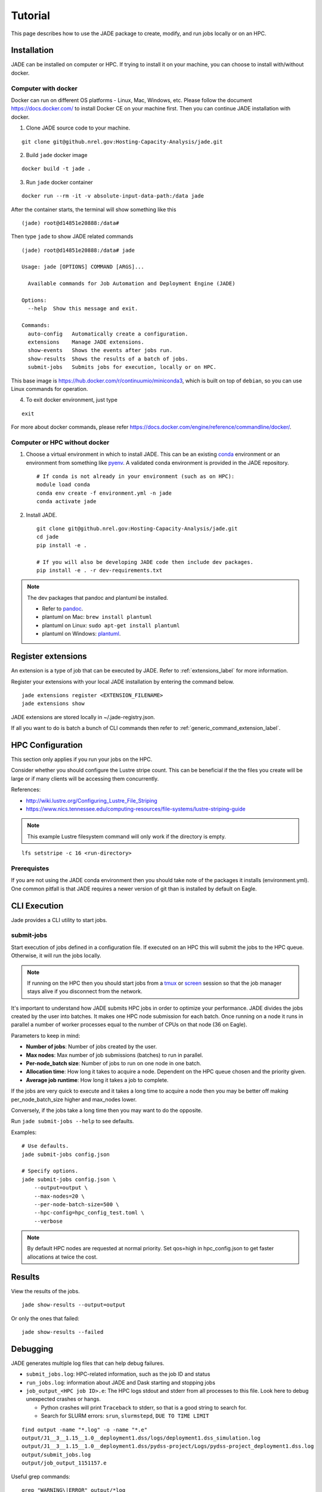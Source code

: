 Tutorial
########
This page describes how to use the JADE package to create, modify, and run
jobs locally or on an HPC.

Installation
************
JADE can be installed on computer or HPC. If trying to install it on your machine,
you can choose to install with/without docker.

Computer with docker
=====================
Docker can run on different OS platforms - Linux, Mac, Windows, etc.
Please follow the document https://docs.docker.com/ to install Docker CE
on your machine first. Then you can continue JADE installation with docker.

1. Clone JADE source code to your machine.

::

    git clone git@github.nrel.gov:Hosting-Capacity-Analysis/jade.git

2. Build ``jade`` docker image

::

    docker build -t jade .

3. Run ``jade`` docker container

::

    docker run --rm -it -v absolute-input-data-path:/data jade

After the container starts, the terminal will show something like this

::

    (jade) root@d14851e20888:/data#

Then type ``jade`` to show JADE related commands

::

    (jade) root@d14851e20888:/data# jade

    Usage: jade [OPTIONS] COMMAND [ARGS]...

      Available commands for Job Automation and Deployment Engine (JADE)

    Options:
      --help  Show this message and exit.

    Commands:
      auto-config   Automatically create a configuration.
      extensions    Manage JADE extensions.
      show-events   Shows the events after jobs run.
      show-results  Shows the results of a batch of jobs.
      submit-jobs   Submits jobs for execution, locally or on HPC.

This base image is https://hub.docker.com/r/continuumio/miniconda3, which is built
on top of ``debian``, so you can use Linux commands for operation.

4. To exit docker environment, just type

::

    exit

For more about docker commands, please refer https://docs.docker.com/engine/reference/commandline/docker/.

Computer or HPC without docker
==============================
1. Choose a virtual environment in which to install JADE.  This can be an
   existing `conda <https://docs.conda.io/en/latest/miniconda.html>`_
   environment or an environment from something like `pyenv
   <https://github.com/pyenv/pyenv>`_.  A validated conda environment is
   provided in the JADE repository. ::

    # If conda is not already in your environment (such as on HPC):
    module load conda
    conda env create -f environment.yml -n jade
    conda activate jade

2. Install JADE. ::

    git clone git@github.nrel.gov:Hosting-Capacity-Analysis/jade.git
    cd jade
    pip install -e .

    # If you will also be developing JADE code then include dev packages.
    pip install -e . -r dev-requirements.txt

.. note:: The dev packages that pandoc and plantuml be installed.

   - Refer to `pandoc <https://pandoc.org/installing.html>`_.
   - plantuml on Mac: ``brew install plantuml``
   - plantuml on Linux: ``sudo apt-get install plantuml``
   - plantuml on Windows: `plantuml <http://plantuml.com/starting>`_.


Register extensions
*******************
An extension is a type of job that can be executed by JADE. Refer to
:ref:`extensions_label` for more information.

Register your extensions with your local JADE installation by entering the
command below.

::

   jade extensions register <EXTENSION_FILENAME>
   jade extensions show

JADE extensions are stored locally in ~/.jade-registry.json.

If all you want to do is batch a bunch of CLI commands then refer to
:ref:`generic_command_extension_label`.


HPC Configuration
*****************
This section only applies if you run your jobs on the HPC.

Consider whether you should configure the Lustre stripe count. This can be
beneficial if the the files you create will be large or if many clients will
be accessing them concurrently.

References:

- http://wiki.lustre.org/Configuring_Lustre_File_Striping
- https://www.nics.tennessee.edu/computing-resources/file-systems/lustre-striping-guide

.. note::

   This example Lustre filesystem command will only work if the directory is
   empty.

::

    lfs setstripe -c 16 <run-directory>

Prerequistes
============
If you are not using the JADE conda environment then you should take note of
the packages it installs (environment.yml). One common pitfall is that JADE
requires a newer version of git than is installed by default on Eagle.


CLI Execution
*************
Jade provides a CLI utility to start jobs.

submit-jobs
===========
Start execution of jobs defined in a configuration file.  If executed on an HPC
this will submit the jobs to the HPC queue. Otherwise, it will run the jobs
locally.

.. note::

   If running on the HPC then you should start jobs from a `tmux
   <https://github.com/tmux/tmux/wiki>`_ or `screen
   <https://www.gnu.org/software/screen>`_ session so that the job manager
   stays alive if you disconnect from the network.

It's important to understand how JADE submits HPC jobs in order to optimize
your performance.  JADE divides the jobs created by the user into batches.  It
makes one HPC node submission for each batch. Once running on a node it runs in
parallel a number of worker processes equal to the number of CPUs on that node
(36 on Eagle).

Parameters to keep in mind:

- **Number of jobs**: Number of jobs created by the user.
- **Max nodes**: Max number of job submissions (batches) to run in parallel.
- **Per-node_batch size**: Number of jobs to run on one node in one batch.
- **Allocation time**: How long it takes to acquire a node. Dependent on the
  HPC queue chosen and the priority given.
- **Average job runtime**: How long it takes a job to complete.

If the jobs are very quick to execute and it takes a long time to acquire a
node then you may be better off making per_node_batch_size higher and max_nodes
lower.

Conversely, if the jobs take a long time then you may want to do the opposite.

Run ``jade submit-jobs --help`` to see defaults.

Examples::

    # Use defaults.
    jade submit-jobs config.json

    # Specify options.
    jade submit-jobs config.json \
        --output=output \
        --max-nodes=20 \
        --per-node-batch-size=500 \
        --hpc-config=hpc_config_test.toml \
        --verbose

.. note::

   By default HPC nodes are requested at normal priority. Set qos=high in
   hpc_config.json to get faster allocations at twice the cost.


Results
*******
View the results of the jobs.

::

    jade show-results --output=output

Or only the ones that failed::

    jade show-results --failed

Debugging
*********
JADE generates multiple log files that can help debug failures.

- ``submit_jobs.log``: HPC-related information, such as the job ID and status
- ``run_jobs.log``: information about JADE and Dask starting and stopping
  jobs
- ``job_output_<HPC job ID>.e``: The HPC logs stdout and stderr from all
  processes to this file. Look here to debug unexpected crashes or hangs.

  - Python crashes will print ``Traceback`` to stderr, so that is a good string
    to search for.
  - Search for SLURM errors:  ``srun``, ``slurmstepd``, ``DUE TO TIME LIMIT``

::

    find output -name "*.log" -o -name "*.e"
    output/J1__3__1.15__1.0__deployment1.dss/logs/deployment1.dss_simulation.log
    output/J1__3__1.15__1.0__deployment1.dss/pydss-project/Logs/pydss-project_deployment1.dss.log
    output/submit_jobs.log
    output/job_output_1151157.e

Useful grep commands::

    grep "WARNING\|ERROR" output/*log
    grep -n "srun\|slurmstepd\|Traceback" output/*.e

Events
======
If your extensions implement structured JADE events then you may want to view
what events were logged.

::

    jade show-events
